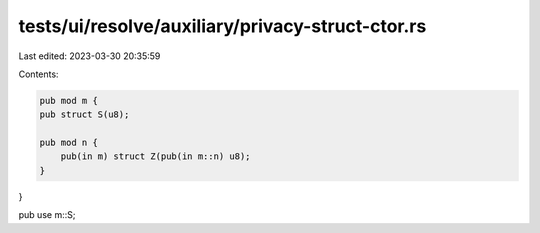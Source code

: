 tests/ui/resolve/auxiliary/privacy-struct-ctor.rs
=================================================

Last edited: 2023-03-30 20:35:59

Contents:

.. code-block:: rs

    pub mod m {
    pub struct S(u8);

    pub mod n {
        pub(in m) struct Z(pub(in m::n) u8);
    }
}

pub use m::S;


